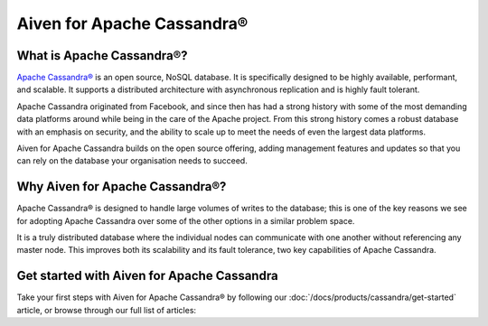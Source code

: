 Aiven for Apache Cassandra®
===========================

What is Apache Cassandra®?
--------------------------

`Apache Cassandra® <https://cassandra.apache.org/_/index.html>`_ is an open source, NoSQL database. It is specifically designed to be highly available, performant, and scalable. It supports a distributed architecture with asynchronous replication and is highly fault tolerant.

Apache Cassandra originated from Facebook, and since then has had a strong history with some of the most demanding data platforms around while being in the care of the Apache project. From this strong history comes a robust database with an emphasis on security, and the ability to scale up to meet the needs of even the largest data platforms.

Aiven for Apache Cassandra builds on the open source offering, adding management features and updates so that you can rely on the database your organisation needs to succeed.

Why Aiven for Apache Cassandra®?
--------------------------------

Apache Cassandra® is designed to handle large volumes of writes to the database; this is one of the key reasons we see for adopting Apache Cassandra over some of the other options in a similar problem space.

It is a truly distributed database where the individual nodes can communicate with one another without referencing any master node. This improves both its scalability and its fault tolerance, two key capabilities of Apache Cassandra.

Get started with Aiven for Apache Cassandra
-------------------------------------------

Take your first steps with Aiven for Apache Cassandra® by following our :doc:`/docs/products/cassandra/get-started` article, or browse through our full list of articles:

.. grid:: 1 2 2 2

    .. grid-item-card::
        :shadow: md
        :margin: 2 2 0 0

        📚 :doc:`Concepts </docs/products/cassandra/concepts>`

    .. grid-item-card::
        :shadow: md
        :margin: 2 2 0 0

        📖 :doc:`/docs/products/cassandra/reference`
